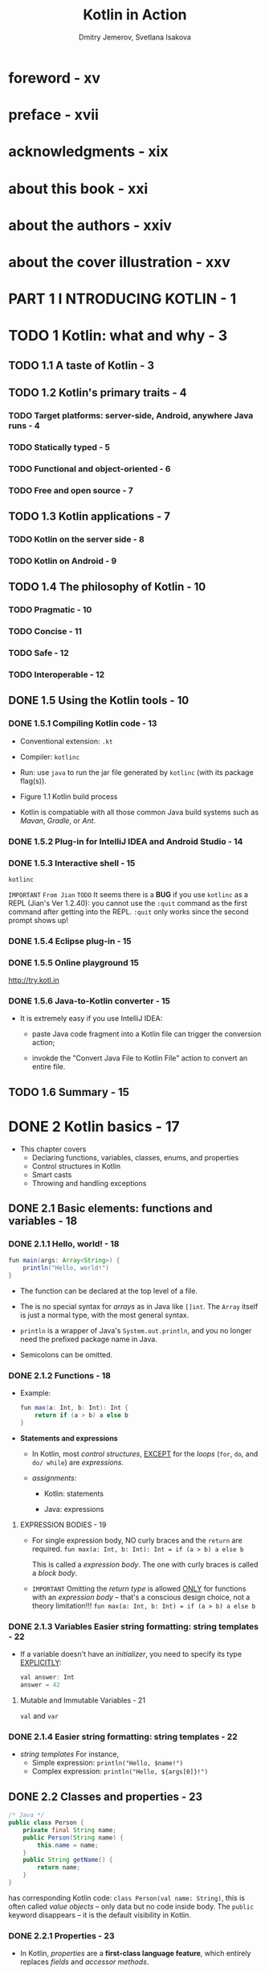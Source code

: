 #+TITLE: Kotlin in Action
#+VERSION: 2017, 1st
#+AUTHOR: Dmitry Jemerov, Svetlana Isakova
#+FOREWORD: Andrey Breslav
#+STARTUP: entitiespretty


* Table of Contents                                      :TOC_4_org:noexport:
- [[foreword - xv][foreword - xv]]
- [[preface - xvii][preface - xvii]]
- [[acknowledgments - xix][acknowledgments - xix]]
- [[about this book - xxi][about this book - xxi]]
- [[about the authors - xxiv][about the authors - xxiv]]
- [[about the cover illustration - xxv][about the cover illustration - xxv]]
- [[PART 1 I NTRODUCING KOTLIN - 1][PART 1 I NTRODUCING KOTLIN - 1]]
- [[1 Kotlin: what and why - 3][1 Kotlin: what and why - 3]]
  - [[1.1 A taste of Kotlin - 3][1.1 A taste of Kotlin - 3]]
  - [[1.2 Kotlin's primary traits - 4][1.2 Kotlin's primary traits - 4]]
    - [[Target platforms: server-side, Android, anywhere Java runs - 4][Target platforms: server-side, Android, anywhere Java runs - 4]]
    - [[Statically typed - 5][Statically typed - 5]]
    - [[Functional and object-oriented - 6][Functional and object-oriented - 6]]
    - [[Free and open source - 7][Free and open source - 7]]
  - [[1.3 Kotlin applications - 7][1.3 Kotlin applications - 7]]
    - [[Kotlin on the server side - 8][Kotlin on the server side - 8]]
    - [[Kotlin on Android - 9][Kotlin on Android - 9]]
  - [[1.4 The philosophy of Kotlin - 10][1.4 The philosophy of Kotlin - 10]]
    - [[Pragmatic - 10][Pragmatic - 10]]
    - [[Concise - 11][Concise - 11]]
    - [[Safe - 12][Safe - 12]]
    - [[Interoperable - 12][Interoperable - 12]]
  - [[1.5 Using the Kotlin tools - 10][1.5 Using the Kotlin tools - 10]]
    - [[1.5.1 Compiling Kotlin code - 13][1.5.1 Compiling Kotlin code - 13]]
    - [[1.5.2 Plug-in for IntelliJ IDEA and Android Studio - 14][1.5.2 Plug-in for IntelliJ IDEA and Android Studio - 14]]
    - [[1.5.3 Interactive shell - 15][1.5.3 Interactive shell - 15]]
    - [[1.5.4 Eclipse plug-in - 15][1.5.4 Eclipse plug-in - 15]]
    - [[1.5.5 Online playground 15][1.5.5 Online playground 15]]
    - [[1.5.6 Java-to-Kotlin converter - 15][1.5.6 Java-to-Kotlin converter - 15]]
  - [[1.6 Summary - 15][1.6 Summary - 15]]
- [[2 Kotlin basics - 17][2 Kotlin basics - 17]]
  - [[2.1 Basic elements: functions and variables - 18][2.1 Basic elements: functions and variables - 18]]
    - [[2.1.1 Hello, world! - 18][2.1.1 Hello, world! - 18]]
    - [[2.1.2 Functions - 18][2.1.2 Functions - 18]]
      - [[EXPRESSION BODIES - 19][EXPRESSION BODIES - 19]]
    - [[2.1.3 Variables Easier string formatting: string templates - 22][2.1.3 Variables Easier string formatting: string templates - 22]]
      - [[Mutable and Immutable Variables - 21][Mutable and Immutable Variables - 21]]
    - [[2.1.4 Easier string formatting: string templates - 22][2.1.4 Easier string formatting: string templates - 22]]
  - [[2.2 Classes and properties - 23][2.2 Classes and properties - 23]]
    - [[2.2.1 Properties - 23][2.2.1 Properties - 23]]
    - [[2.2.2 Custom accessors - 25][2.2.2 Custom accessors - 25]]
    - [[2.2.3 Kotlin source code layout: directories and packages - 26][2.2.3 Kotlin source code layout: directories and packages - 26]]
  - [[2.3 Representing and handling choices: enums and ~when~ - 28][2.3 Representing and handling choices: enums and ~when~ - 28]]
    - [[2.3.1 Declaring ~enum~ classes - 28][2.3.1 Declaring ~enum~ classes - 28]]
    - [[2.3.2 Using ~when~ to deal with enum classes - 29][2.3.2 Using ~when~ to deal with enum classes - 29]]
    - [[2.3.3 Using ~when~ with arbitrary objects - 30][2.3.3 Using ~when~ with arbitrary objects - 30]]
    - [[2.3.4 Using ~when~ without an argument - 31][2.3.4 Using ~when~ without an argument - 31]]
    - [[2.3.5 Smart casts: combining type checks and casts - 31][2.3.5 Smart casts: combining type checks and casts - 31]]
    - [[2.3.6 Refactoring: replacing ~if~ with ~when~ - 33][2.3.6 Refactoring: replacing ~if~ with ~when~ - 33]]
    - [[2.3.7 Blocks as branches of ~if~ and ~when~ - 34][2.3.7 Blocks as branches of ~if~ and ~when~ - 34]]
  - [[2.4 Iterating over things: ~while~ and ~for~ loops - 35][2.4 Iterating over things: ~while~ and ~for~ loops - 35]]
    - [[The ~while~ loop - 35][The ~while~ loop - 35]]
    - [[Iterating over numbers: ranges and progressions - 36][Iterating over numbers: ranges and progressions - 36]]
    - [[Iterating over maps - 37][Iterating over maps - 37]]
    - [[Using ~in~ to check collection and range membership - 38][Using ~in~ to check collection and range membership - 38]]
  - [[2.5 Exceptions in Kotlin - 39][2.5 Exceptions in Kotlin - 39]]
    - [[~try~, ~catch~, and ~finally~ - 40][~try~, ~catch~, and ~finally~ - 40]]
    - [[~try~ as an expression - 41][~try~ as an expression - 41]]
  - [[2.6 Summary - 42][2.6 Summary - 42]]
- [[3 Defining and calling functions - 44][3 Defining and calling functions - 44]]
  - [[3.1 Creating collections in Kotlin - 45][3.1 Creating collections in Kotlin - 45]]
  - [[3.2 Making functions easier to call - 46][3.2 Making functions easier to call - 46]]
    - [[3.2.1 Named arguments - 47][3.2.1 Named arguments - 47]]
    - [[3.2.2 Default parameter values - 48 =IMPORTANT=][3.2.2 Default parameter values - 48 =IMPORTANT=]]
    - [[3.2.3 Getting rid of static utility classes: top-level functions and properties - 49][3.2.3 Getting rid of static utility classes: top-level functions and properties - 49]]
    - [[Top-Level Properties - 51][Top-Level Properties - 51]]
  - [[3.3 Adding methods to other people's classes: extension functions and properties - 51][3.3 Adding methods to other people's classes: extension functions and properties - 51]]
    - [[3.3.1 Imports and extension functions - 53][3.3.1 Imports and extension functions - 53]]
    - [[3.3.2 Calling extension functions from Java - 53][3.3.2 Calling extension functions from Java - 53]]
    - [[3.3.3 Utility functions as extensions No overriding for extension functions - 55][3.3.3 Utility functions as extensions No overriding for extension functions - 55]]
    - [[3.3.4 Extension properties - 56][3.3.4 Extension properties - 56]]
  - [[3.4 Working with collections: varargs, infix calls, and library support - 57][3.4 Working with collections: varargs, infix calls, and library support - 57]]
    - [[3.4.1 Extending the Java Collections API - 57][3.4.1 Extending the Java Collections API - 57]]
    - [[3.4.2 Varargs: functions that accept an arbitrary number of arguments - 58][3.4.2 Varargs: functions that accept an arbitrary number of arguments - 58]]
    - [[3.4.3 Working with pairs: infix calls and destructuring declarations - 59][3.4.3 Working with pairs: infix calls and destructuring declarations - 59]]
  - [[3.5 Working with strings and regular expressions - 60][3.5 Working with strings and regular expressions - 60]]
    - [[3.5.1 Splitting strings - 60][3.5.1 Splitting strings - 60]]
    - [[3.5.2 Regular expressions and triple-quoted strings - 61][3.5.2 Regular expressions and triple-quoted strings - 61]]
    - [[3.5.3 Multiline triple-quoted strings - 62][3.5.3 Multiline triple-quoted strings - 62]]
  - [[3.6 Making your code tidy: local functions and extensions - 64][3.6 Making your code tidy: local functions and extensions - 64]]
  - [[3.7 Summary - 66][3.7 Summary - 66]]
- [[4 Classes, objects, and interfaces - 67][4 Classes, objects, and interfaces - 67]]
  - [[4.1 Defining class hierarchies - 68][4.1 Defining class hierarchies - 68]]
    - [[Interfaces in Kotlin - 68][Interfaces in Kotlin - 68]]
    - [[Open, final, and abstract modifiers: final by default - 70][Open, final, and abstract modifiers: final by default - 70]]
    - [[Visibility modifiers: public by default - 73][Visibility modifiers: public by default - 73]]
    - [[Inner and nested classes: nested by default - 75][Inner and nested classes: nested by default - 75]]
    - [[Sealed classes: defining restricted class hierarchies - 77][Sealed classes: defining restricted class hierarchies - 77]]
  - [[4.2 Declaring a class with nontrivial constructors or properties - 78][4.2 Declaring a class with nontrivial constructors or properties - 78]]
    - [[Initializing classes: primary constructor and initializer blocks - 79][Initializing classes: primary constructor and initializer blocks - 79]]
    - [[Secondary constructors: initializing the superclass in different ways - 81][Secondary constructors: initializing the superclass in different ways - 81]]
    - [[Implementing properties declared in interfaces - 83][Implementing properties declared in interfaces - 83]]
    - [[Accessing a backing field from a getter or setter - 85][Accessing a backing field from a getter or setter - 85]]
    - [[Changing accessor visibility - 86][Changing accessor visibility - 86]]
  - [[4.3 Compiler-generated methods: data classes and class delegation - 87][4.3 Compiler-generated methods: data classes and class delegation - 87]]
    - [[Universal object methods - 87][Universal object methods - 87]]
    - [[Data classes: autogenerated implementations of universal methods - 89][Data classes: autogenerated implementations of universal methods - 89]]
    - [[Class delegation: using the ~by~ keyword - 91][Class delegation: using the ~by~ keyword - 91]]
  - [[4.4 The ~object~ keyword: declaring a class and creating an instance, combined - 93][4.4 The ~object~ keyword: declaring a class and creating an instance, combined - 93]]
    - [[Object declarations: singletons made easy - 93][Object declarations: singletons made easy - 93]]
    - [[Companion objects: a place for factory methods and static members - 96][Companion objects: a place for factory methods and static members - 96]]
    - [[Companion objects as regular objects - 98][Companion objects as regular objects - 98]]
    - [[Object expressions: anonymous inner classes rephrased - 100][Object expressions: anonymous inner classes rephrased - 100]]
  - [[4.5 Summary - 101][4.5 Summary - 101]]
- [[5 Programming with lambdas - 103][5 Programming with lambdas - 103]]
  - [[5.1 Lambda expressions and member references - 104][5.1 Lambda expressions and member references - 104]]
    - [[Introduction to lambdas: blocks of code as function parameters - 104][Introduction to lambdas: blocks of code as function parameters - 104]]
    - [[Lambdas and collections - 105][Lambdas and collections - 105]]
    - [[Syntax for lambda expressions - 106][Syntax for lambda expressions - 106]]
    - [[Accessing variables in scope - 109][Accessing variables in scope - 109]]
    - [[Member references - 111][Member references - 111]]
  - [[5.2 Functional APIs for collections - 113][5.2 Functional APIs for collections - 113]]
    - [[Essentials: ~filter~ and ~map~ - 113][Essentials: ~filter~ and ~map~ - 113]]
    - [[~all~, ~any~, ~count~, and ~find~: applying a predicate to a collection - 115][~all~, ~any~, ~count~, and ~find~: applying a predicate to a collection - 115]]
    - [[~groupBy~: converting a list to a map of groups - 117][~groupBy~: converting a list to a map of groups - 117]]
    - [[~flatMap~ and ~flatten~: processing elements in nested collections - 117][~flatMap~ and ~flatten~: processing elements in nested collections - 117]]
  - [[5.3 Lazy collection operations: sequences - 118][5.3 Lazy collection operations: sequences - 118]]
    - [[Executing sequence operations: intermediate and terminal operations - 120][Executing sequence operations: intermediate and terminal operations - 120]]
    - [[Creating sequences - 122][Creating sequences - 122]]
  - [[5.4 Using Java functional interfaces - 123][5.4 Using Java functional interfaces - 123]]
    - [[Passing a lambda as a parameter to a Java method - 124][Passing a lambda as a parameter to a Java method - 124]]
    - [[SAM constructors: explicit conversion of lambdas to functional interfaces - 126][SAM constructors: explicit conversion of lambdas to functional interfaces - 126]]
  - [[5.5 Lambdas with receivers: ~with~ and ~apply~ - 128][5.5 Lambdas with receivers: ~with~ and ~apply~ - 128]]
    - [[The ~with~ function - 128][The ~with~ function - 128]]
    - [[The ~apply~ function - 130][The ~apply~ function - 130]]
  - [[5.6 Summary - 131][5.6 Summary - 131]]
- [[6 The Kotlin type system - 133][6 The Kotlin type system - 133]]
  - [[6.1 Nullability - 133][6.1 Nullability - 133]]
    - [[Nullable types - 134][Nullable types - 134]]
    - [[The meaning of types - 136][The meaning of types - 136]]
    - [[Safe call operator: ~?.~ - 137][Safe call operator: ~?.~ - 137]]
    - [[Elvis operator: ~?:~ - 139][Elvis operator: ~?:~ - 139]]
    - [[Safe casts: ~as?~ - 140][Safe casts: ~as?~ - 140]]
    - [[Not-null assertions: “!!” - 141][Not-null assertions: “!!” - 141]]
    - [[The ~let~ function - 143][The ~let~ function - 143]]
    - [[Late-initialized properties - 145][Late-initialized properties - 145]]
    - [[Extensions for nullable types - 146][Extensions for nullable types - 146]]
    - [[Nullability of type parameters - 148][Nullability of type parameters - 148]]
    - [[Nullability and Java - 149][Nullability and Java - 149]]
  - [[6.2 Primitive and other basic types - 153][6.2 Primitive and other basic types - 153]]
    - [[Primitive types: ~Int~, ~Boolean~, and more - 153][Primitive types: ~Int~, ~Boolean~, and more - 153]]
    - [[Nullable primitive types: ~Int?~, ~Boolean?~, and more - 154][Nullable primitive types: ~Int?~, ~Boolean?~, and more - 154]]
    - [[Number conversions - 155][Number conversions - 155]]
    - [[~Any~ and ~Any?~: the root types - 157][~Any~ and ~Any?~: the root types - 157]]
    - [[The ~Unit~ type: Kotlin's ~void~ - 157][The ~Unit~ type: Kotlin's ~void~ - 157]]
    - [[The ~Nothing~ type: "This function never returns" - 158][The ~Nothing~ type: "This function never returns" - 158]]
  - [[6.3 Collections and arrays - 159][6.3 Collections and arrays - 159]]
    - [[Nullability and collections - 159][Nullability and collections - 159]]
    - [[Read-only and mutable collections - 161][Read-only and mutable collections - 161]]
    - [[Kotlin collections and Java - 163][Kotlin collections and Java - 163]]
    - [[Collections as platform types - 165][Collections as platform types - 165]]
    - [[Arrays of objects and primitive types - 167][Arrays of objects and primitive types - 167]]
  - [[6.4 Summary - 170][6.4 Summary - 170]]
- [[PART 2 EMBRACING KOTLIN - 171][PART 2 EMBRACING KOTLIN - 171]]
- [[7 Operator overloading and other conventions - 173][7 Operator overloading and other conventions - 173]]
  - [[7.1 Overloading arithmetic operators - 173][7.1 Overloading arithmetic operators - 173]]
    - [[Overloading binary arithmetic operations - 174][Overloading binary arithmetic operations - 174]]
    - [[Overloading compound assignment operators - 177][Overloading compound assignment operators - 177]]
    - [[Overloading unary operators - 178][Overloading unary operators - 178]]
  - [[7.2 Overloading comparison operators - - 180][7.2 Overloading comparison operators - - 180]]
    - [[Equality operators: ~equals~ - 180][Equality operators: ~equals~ - 180]]
    - [[Ordering operators: ~compareTo~ - 181][Ordering operators: ~compareTo~ - 181]]
  - [[7.3 Conventions used for collections and ranges - 182][7.3 Conventions used for collections and ranges - 182]]
    - [[Accessing elements by index: ~get~ and ~set~ - 182][Accessing elements by index: ~get~ and ~set~ - 182]]
    - [[The ~in~ convention - 184][The ~in~ convention - 184]]
    - [[The ~rangeTo~ convention - 185][The ~rangeTo~ convention - 185]]
    - [[The ~iterator~ convention for the ~for~ loop - 186][The ~iterator~ convention for the ~for~ loop - 186]]
  - [[7.4 Destructuring declarations and component functions - 187][7.4 Destructuring declarations and component functions - 187]]
    - [[Destructuring declarations and loops - 188][Destructuring declarations and loops - 188]]
  - [[7.5 Reusing property accessor logic: delegated properties - 189][7.5 Reusing property accessor logic: delegated properties - 189]]
    - [[Delegated properties: the basics - 189][Delegated properties: the basics - 189]]
    - [[Using delegated properties: lazy initialization and “by lazy()” - 190][Using delegated properties: lazy initialization and “by lazy()” - 190]]
    - [[Implementing delegated properties - 192][Implementing delegated properties - 192]]
    - [[Delegated-property translation rules - 195][Delegated-property translation rules - 195]]
    - [[Storing property values in a map - 196][Storing property values in a map - 196]]
    - [[Delegated properties in frameworks - 197][Delegated properties in frameworks - 197]]
  - [[7.6 Summary - 199][7.6 Summary - 199]]
- [[8 Higher-order functions: lambdas as parameters and return values - 200][8 Higher-order functions: lambdas as parameters and return values - 200]]
  - [[8.1 Declaring higher-order functions - 201][8.1 Declaring higher-order functions - 201]]
    - [[Function types - 201][Function types - 201]]
    - [[Calling functions passed as arguments - 202][Calling functions passed as arguments - 202]]
    - [[Using function types from Java - 204][Using function types from Java - 204]]
    - [[Default and null values for parameters with function types Returning functions from functions - 207][Default and null values for parameters with function types Returning functions from functions - 207]]
    - [[Removing duplication through lambdas - 209][Removing duplication through lambdas - 209]]
  - [[8.2 Inline functions: removing the overhead of lambdas - 211][8.2 Inline functions: removing the overhead of lambdas - 211]]
    - [[How inlining works - 211][How inlining works - 211]]
    - [[Restrictions on inline functions - 213][Restrictions on inline functions - 213]]
    - [[Inlining collection operations - 214][Inlining collection operations - 214]]
    - [[Deciding when to declare functions as inline - 215][Deciding when to declare functions as inline - 215]]
    - [[Using inlined lambdas for resource management - 216][Using inlined lambdas for resource management - 216]]
  - [[8.3 Control flow in higher-order functions - 217][8.3 Control flow in higher-order functions - 217]]
    - [[Return statements in lambdas: return from an enclosing function - 217][Return statements in lambdas: return from an enclosing function - 217]]
    - [[Returning from lambdas: return with a label - 218][Returning from lambdas: return with a label - 218]]
    - [[Anonymous functions: local returns by default - 220][Anonymous functions: local returns by default - 220]]
  - [[8.4 Summary 221][8.4 Summary 221]]
- [[9 Generics - 223][9 Generics - 223]]
  - [[9.1 Generic type parameters - 224][9.1 Generic type parameters - 224]]
    - [[Generic functions and properties - 224][Generic functions and properties - 224]]
    - [[Declaring generic classes - 226][Declaring generic classes - 226]]
    - [[Type parameter constraints - 227][Type parameter constraints - 227]]
    - [[Making type parameters non-null - 229][Making type parameters non-null - 229]]
  - [[9.2 Generics at runtime: erased and reified type parameters - 230][9.2 Generics at runtime: erased and reified type parameters - 230]]
    - [[Generics at runtime: type checks and casts - 230][Generics at runtime: type checks and casts - 230]]
    - [[Declaring functions with reified type parameters - 233][Declaring functions with reified type parameters - 233]]
    - [[Replacing class references with reified type parameters - 235][Replacing class references with reified type parameters - 235]]
    - [[Restrictions on reified type parameters - 236][Restrictions on reified type parameters - 236]]
  - [[9.3 Variance: generics and subtyping - 237][9.3 Variance: generics and subtyping - 237]]
    - [[Why variance exists: passing an argument to a function - 237][Why variance exists: passing an argument to a function - 237]]
    - [[Classes, types, and subtypes - 238][Classes, types, and subtypes - 238]]
    - [[Covariance: preserved subtyping relation - 240][Covariance: preserved subtyping relation - 240]]
    - [[Contravariance: reversed subtyping relation - 244][Contravariance: reversed subtyping relation - 244]]
    - [[Use-site variance: specifying variance for type occurrences - 246][Use-site variance: specifying variance for type occurrences - 246]]
    - [[Star projection: using ~*~ instead of a type argument - 248][Star projection: using ~*~ instead of a type argument - 248]]
  - [[9.4 Summary 252][9.4 Summary 252]]
- [[10 Annotations and reflection - 254][10 Annotations and reflection - 254]]
  - [[10.1 Declaring and applying annotations - 255][10.1 Declaring and applying annotations - 255]]
    - [[Applying annotations - 255][Applying annotations - 255]]
    - [[Annotation targets - 256][Annotation targets - 256]]
    - [[Using annotations to customize JSON serialization - 258][Using annotations to customize JSON serialization - 258]]
    - [[Declaring annotations - 260][Declaring annotations - 260]]
    - [[Meta-annotations: controlling how an annotation is processed - 261][Meta-annotations: controlling how an annotation is processed - 261]]
    - [[Classes as annotation parameters - 262][Classes as annotation parameters - 262]]
    - [[Generic classes as annotation parameters - 263][Generic classes as annotation parameters - 263]]
  - [[10.2 Reflection: introspecting Kotlin objects at runtime - 264][10.2 Reflection: introspecting Kotlin objects at runtime - 264]]
    - [[The Kotlin reflection API: KClass, KCallable, KFunction, and KProperty - 265][The Kotlin reflection API: KClass, KCallable, KFunction, and KProperty - 265]]
    - [[Implementing object serialization using reflection - 268][Implementing object serialization using reflection - 268]]
    - [[Customizing serialization with annotations - 270][Customizing serialization with annotations - 270]]
    - [[JSON parsing and object deserialization - 273][JSON parsing and object deserialization - 273]]
    - [[Final deserialization step: ~callBy()~ and creating objects using reflection - 277][Final deserialization step: ~callBy()~ and creating objects using reflection - 277]]
  - [[10.3 Summary - 281][10.3 Summary - 281]]
- [[11 DSL construction - 282][11 DSL construction - 282]]
  - [[11.1 From APIs to DSLs - 283][11.1 From APIs to DSLs - 283]]
    - [[The concept of domain-specific languages - 284][The concept of domain-specific languages - 284]]
    - [[Internal DSLs - 285][Internal DSLs - 285]]
    - [[Structure of DSLs - 286][Structure of DSLs - 286]]
    - [[Building HTML with an internal DSL - 287][Building HTML with an internal DSL - 287]]
  - [[11.2 Building structured APIs: lambdas with receivers in DSLs - 288][11.2 Building structured APIs: lambdas with receivers in DSLs - 288]]
    - [[Lambdas with receivers and extension function types - 288][Lambdas with receivers and extension function types - 288]]
    - [[Using lambdas with receivers in HTML builders - 292][Using lambdas with receivers in HTML builders - 292]]
    - [[Kotlin builders: enabling abstraction and reuse - 296][Kotlin builders: enabling abstraction and reuse - 296]]
  - [[11.3 More flexible block nesting with the ~invoke~ convention - 299][11.3 More flexible block nesting with the ~invoke~ convention - 299]]
    - [[The ~invoke~ convention: objects callable as functions - 299][The ~invoke~ convention: objects callable as functions - 299]]
    - [[The ~invoke~ convention and functional types - 300][The ~invoke~ convention and functional types - 300]]
    - [[The ~invoke~ convention in DSLs: declaring dependencies in Gradle - 301][The ~invoke~ convention in DSLs: declaring dependencies in Gradle - 301]]
  - [[11.4 Kotlin DSLs in practice - 303][11.4 Kotlin DSLs in practice - 303]]
    - [[Chaining infix calls: ~should~ in test frameworks - 303][Chaining infix calls: ~should~ in test frameworks - 303]]
    - [[Defining extensions on primitive types: handling dates - 305][Defining extensions on primitive types: handling dates - 305]]
    - [[Member extension functions: internal DSL for SQL - 306][Member extension functions: internal DSL for SQL - 306]]
    - [[Anko: creating Android UIs dynamically - 309][Anko: creating Android UIs dynamically - 309]]
  - [[11.5 Summary - 310][11.5 Summary - 310]]
- [[appendix A Building Kotlin projects - 313][appendix A Building Kotlin projects - 313]]
- [[appendix B Documenting Kotlin code - 317][appendix B Documenting Kotlin code - 317]]
- [[appendix C The Kotlin ecosystem - 320][appendix C The Kotlin ecosystem - 320]]
- [[index - 323][index - 323]]

* foreword - xv
* preface - xvii
* acknowledgments - xix
* about this book - xxi
* about the authors - xxiv
* about the cover illustration - xxv
* PART 1 I NTRODUCING KOTLIN - 1
* TODO 1 Kotlin: what and why - 3
** TODO 1.1 A taste of Kotlin - 3
** TODO 1.2 Kotlin's primary traits - 4
*** TODO Target platforms: server-side, Android, anywhere Java runs - 4
*** TODO Statically typed - 5
*** TODO Functional and object-oriented - 6
*** TODO Free and open source - 7

** TODO 1.3 Kotlin applications - 7
*** TODO Kotlin on the server side - 8
*** TODO Kotlin on Android - 9

** TODO 1.4 The philosophy of Kotlin - 10
*** TODO Pragmatic - 10
*** TODO Concise - 11
*** TODO Safe - 12
*** TODO Interoperable - 12

** DONE 1.5 Using the Kotlin tools - 10
   CLOSED: [2018-05-26 Sat 14:40]
*** DONE 1.5.1 Compiling Kotlin code - 13
    CLOSED: [2018-05-26 Sat 14:28]
    - Conventional extension:
      =.kt=

    - Compiler:
      =kotlinc=

    - Run:
      use =java= to run the jar file generated by =kotlinc= (with its package
      flag(s)).

    - Figure 1.1 Kotlin build process

    - Kotlin is compatiable with all those common Java build systems such as
      /Mavan/, /Gradle/, or /Ant/.

*** DONE 1.5.2 Plug-in for IntelliJ IDEA and Android Studio - 14
    CLOSED: [2018-05-26 Sat 14:29]
*** DONE 1.5.3 Interactive shell - 15
    CLOSED: [2018-05-26 Sat 14:36]
    ~kotlinc~

    =IMPORTANT= =From Jian= =TODO=
    It seems there is a *BUG* if you use ~kotlinc~ as a REPL (Jian's Ver
    1.2.40):
      you cannot use the ~:quit~ command as the first command after getting into
    the REPL. ~:quit~ only works since the second prompt shows up!

*** DONE 1.5.4 Eclipse plug-in - 15
    CLOSED: [2018-05-26 Sat 14:36]
*** DONE 1.5.5 Online playground 15
    CLOSED: [2018-05-26 Sat 14:36]
    http://try.kotl.in

*** DONE 1.5.6 Java-to-Kotlin converter - 15
    CLOSED: [2018-05-26 Sat 14:38]
    - It is extremely easy if you use IntelliJ IDEA:
      + paste Java code fragment into a Kotlin file can trigger the conversion
        action;

      + invokde the "Convert Java File to Kotlin File" action to convert an
        entire file.

** TODO 1.6 Summary - 15

* DONE 2 Kotlin basics - 17
  CLOSED: [2018-05-26 Sat 14:23]
  - This chapter covers
    + Declaring functions, variables, classes, enums, and properties
    + Control structures in Kotlin
    + Smart casts
    + Throwing and handling exceptions 

** DONE 2.1 Basic elements: functions and variables - 18
   CLOSED: [2018-05-26 Sat 10:59]
*** DONE 2.1.1 Hello, world! - 18
    CLOSED: [2018-05-26 Sat 10:44]
    #+BEGIN_SRC java
      fun main(args: Array<String>) {
          println("Hello, world!")
      }
    #+END_SRC
    - The function can be declared at the top level of a file.

    - The is no special syntax for /arrays/ as in Java like ~[]int~.
      The ~Array~ itself is just a normal type, with the most general syntax.

    - ~println~ is a wrapper of Java's ~System.out.println~, and you no longer
      need the prefixed package name in Java.

    - Semicolons can be omitted.

*** DONE 2.1.2 Functions - 18
    CLOSED: [2018-05-26 Sat 10:47]
    - Example:
      #+BEGIN_SRC java
        fun max(a: Int, b: Int): Int {
            return if (a > b) a else b
        }
      #+END_SRC

    - *Statements and expressions*
      - In Kotlin, most /control structures/, _EXCEPT_ for the /loops/ (~for~,
        ~do~, and ~do/ while~) are /expressions/.

      - /assignments/:
        * Kotlin: statements

        * Java: expressions

**** EXPRESSION BODIES - 19
     - For single expression body, NO curly braces and the ~return~ are required.
       ~fun max(a: Int, b: Int): Int = if (a > b) a else b~

       This is called a /expression body/.
       The one with curly braces is called a /block body/.

     - =IMPORTANT=
       Omitting the /return type/ is allowed _ONLY_ for functions with an
       /expression body/ -- that's a conscious design choice, not a theory
       limitation!!!
       ~fun max(a: Int, b: Int) = if (a > b) a else b~

*** DONE 2.1.3 Variables Easier string formatting: string templates - 22
    CLOSED: [2018-05-26 Sat 10:59]
    - If a variable doesn't have an /initializer/, you need to specify its type
      _EXPLICITLY_:
      #+BEGIN_SRC java
        val answer: Int
        answer = 42
      #+END_SRC
**** Mutable and Immutable Variables - 21
     ~val~ and ~var~

*** DONE 2.1.4 Easier string formatting: string templates - 22
    CLOSED: [2018-05-26 Sat 11:03]
    - /string templates/
      For instance,
      + Simple expression: ~println("Hello, $name!")~
      + Complex expression: ~println("Hello, ${args[0]}!")~

** DONE 2.2 Classes and properties - 23
   CLOSED: [2018-05-26 Sat 12:38]
   #+BEGIN_SRC java
     /* Java */
     public class Person {
         private final String name;
         public Person(String name) {
             this.name = name;
         }
         public String getName() {
             return name;
         }
     }
   #+END_SRC
   has corresponding Kotlin code: ~class Person(val name: String)~, this is often
   called /value objects/ -- only data but no code inside body. The ~public~
   keyword disappears -- it is the default visibility in Kotlin.

*** DONE 2.2.1 Properties - 23
    CLOSED: [2018-05-26 Sat 12:26]
    - In Kotlin, /properties/ are a *first-class language feature*, which entirely
      replaces /fields/ and /accessor methods/.

      You declare a /property/ in a /class/ _the same way you declare a variable_:
      with
      + ~val~: A ~val~ /property/ is *read-only*

      + ~var~: a ~var~ /property/ is *mutable*

    - The relation between Java's getter/setter and Kotlin's.
      =From Jian= I don't know if there is such a rule in Scala!?
      + ~getName~ <-> ~name~, and ~setName~ <-> ~name~ (= ...)

      + ~isMarried~ <-> ~married~, and ~setMarried~ <-> ~married~ (=...)

    - TIP
      You can also use the Kotlin property syntax for classes defined in Java.
      Getters in a Java class can be accessed as val properties from Kotlin, and
      get- ter/setter pairs can be accessed as var properties. For example, if a
      Java class defines methods called getName and setName , you can access it
      as a property called name . If it defines isMarried and setMarried
      methods, the name of the corresponding Kotlin property will be isMarried .
      =TODO=

*** DONE 2.2.2 Custom accessors - 25
    CLOSED: [2018-05-26 Sat 12:26]
    #+BEGIN_SRC java
      class Rectangle(val height: Int, val width: Int) {
          val isSquare: Boolean
              get() {
                  return height == width
              }
          // OR, for short,
          // get() = height == width
      }
    #+END_SRC
    - Then you can use the ~isSquqre~ /property/, both in Kotlin and Java.

*** DONE 2.2.3 Kotlin source code layout: directories and packages - 26
    CLOSED: [2018-05-26 Sat 12:37]
    - The /package/ of Kotlin is similar to that of Java.

    - As in Java (UNLIKE Scala), /import statements/ are placed at the *beginning*
      of the file and use the ~import~ keyword.

    - Example:
      #+BEGIN_SRC scala
        package geometry.shapes

        import java.util.Random

        class Rectangle(val height: Int, val width: Int) {
          val isSquare: Boolean
              get() = height == width
        }


        fun createRandomRectangle(): Rectangle {
          val random = Random()
          return Rectangle(random.nextInt(), random.nextInt())
        }
      #+END_SRC

    - Use ~.*~ to import all in a particular /package/.
      For instance, ~import geometry.shapes.*~

    - In Kotlin, you can put _MULTIPLE_ /classes/ in the same file and choose ANY
      name (NO need to match the file name to a /class/ like in Java) for that
      file.

    - Kotlin doesn't impose layout restriction to packages.
      For instance, under the =geometry= folder, you have two files =example.kt=
      and =shapes.kt=, they can be the ~geometry.example~ /package/ and the
      ~geometry.shapes~ /package/, respectively, if you want.

      =Suggestion= Keep follow the Java convention, and you'll work well with Java
      without find ways to get rid of any meaningless troubles.

** DONE 2.3 Representing and handling choices: enums and ~when~ - 28
   CLOSED: [2018-05-26 Sat 13:51]
   ~when~ as a replace of Java ~switch~, but more powerful.

*** DONE 2.3.1 Declaring ~enum~ classes - 28
    CLOSED: [2018-05-26 Sat 12:46]
    #+BEGIN_SRC scala
      enum class Color {
        RED, ORANGE, YELLOW, GREEN, BLUE, INDIGO, VIOLET
      }
    #+END_SRC
    - In Kotlin, ~enum~ is a so-called /soft keyword/: it has a special meaning
      when it comes before ~class~, but you can use it as a regular name in other
      places.

    - Just as in Java,
      ~enum~'s are *NOT* lists of values: you can declare /properties/ and /methods/
      on ~enum class~'es. Here's how it works.
      #+BEGIN_SRC scala
        enum class Color(
            val r: Int, val g: Int, val b: Int
        ) {
          RED(255, 0, 0), ORANGE(255, 165, 0),
          YELLOW(255, 255, 0), GREEN(0, 255, 0), BLUE(0, 0, 255),
          INDIGO(75, 0, 130), VIOLET(238, 130, 238);  // The semicolon here is required.

          fun rgb() = (r * 256 + g) * 256 + b  // Define a method on the enum class
        }

        // >>>
        println(Color.BLUE.rgb())
        // 255
      #+END_SRC

      + =IMPORTANT=
        The example shows the ONLY place the semicolon is *MANDATORY*!!!
        It is use d separate the /enum constant list/ from the /method
        definition(s)/.

*** DONE 2.3.2 Using ~when~ to deal with enum classes - 29
    CLOSED: [2018-05-26 Sat 12:51]
    - Example:
      #+BEGIN_SRC scala
        fun getMnemonic(color: Color) =
          when (color) {
            Color.RED    -> "Richard"
            Color.ORANGE -> "Of"
            Color.YELLOW -> "York"
            Color.GREEN  -> "Gave"
            Color.BLUE   -> "Battle"
            Color.INDIGO -> "In"
            Color.VIOLET -> "Vain"
          }

        //  >>>
        println(getMnemonic(Color.BLUE))
        // Battle
      #+END_SRC
      + NO fallthrough, therefore no need for ~break~'s

    - Example:
      #+BEGIN_SRC scala
        fun getWarmth(color: Color) = when(color) {
          Color.RED, Color.ORANGE, Color.YELLOW  -> "warm"
          Color.GREEN                            -> "neutral"
          Color.BLUE, Color.INDIGO, Color.VIOLET -> "cold"
        }

        //  >>>
        println(getWarmth(Color.ORANGE))
        // warm
      #+END_SRC

      + Simplify the code
        #+BEGIN_SRC scala
          import ch02.colors,Color
          import ch02.colors,Color.*

          fun getWarmth(color: Color) = when(color) {
            RED, ORANGE, YELLOW  -> "warm"
            GREEN                -> "neutral"
            BLUE, INDIGO, VIOLET -> "cold"
          }
        #+END_SRC

*** DONE 2.3.3 Using ~when~ with arbitrary objects - 30
    CLOSED: [2018-05-26 Sat 12:59]
    ~when~ allows any object, rahter than, like Java, only constants.

    - Example:
      #+BEGIN_SRC scala
        fun mix(c1: Color, c2: Color) =
            when (setOf(c1, c2)) {
                setOf(RED, YELLOW)  -> ORANGE
                setOf(YELLOW, BLUE) -> GREEN
                setOf(BLUE, VIOLET) -> INDIGO
                else                -> throw Exception("Dirty color")
        }

        // >>>
        println(mix(BLUE, YELLOW))
        // GREEN
      #+END_SRC
      + ~setOf~ creates a ~Set~ with given elements.

*** DONE 2.3.4 Using ~when~ without an argument - 31
    CLOSED: [2018-05-26 Sat 13:10]
    We want to avoid creating ~Set~ for every branch just for match, which can be
    costly, though mostly we don't care about it.

    =From Jian= Does Scala have this problem???

    #+BEGIN_SRC scala
      fun mixOptimized(c1: Color, c2: Color) =
          when {
              (c1 == RED && c2 == YELLOW) ||
              (c1 == YELLOW && c2 == RED) ->
                  ORANGE

              (c1 == YELLOW && c2 == BLUE) ||
              (c1 == BLUE && c2 == YELLOW) ->
                  GREEN

              (c1 == BLUE && c2 == VIOLET) ||
              (c1 == VIOLET && c2 == BLUE) ->
                  INDIGO

              else -> throw Exception("Dirty color")
      }

      // >>>
      println(mixOptimized(BLUE, YELLOW))
      // GREEN
    #+END_SRC
    + NO argument ~when~ try to match a bool value ~true~.

*** DONE 2.3.5 Smart casts: combining type checks and casts - 31
    CLOSED: [2018-05-26 Sat 13:20]
    - /interface/ implemetation doesn't have a keyword, use ~:~.

      =From Jian= This syntax design is good!

    - Example:
      #+BEGIN_SRC scala
        interface Expr
        class Num(val value: Int) : Expr
        class Sum(val left: Expr, val right: Expr) : Expr
      #+END_SRC

      + The Kotlin way use ~is~ to *check* (as ~instanceof~ in Java) and /cast/
        the type (the /cast/ step is done by the compiler if you use ~is~, this
        is called the /smart cast/).
        #+BEGIN_SRC scala
          fun eval(e: Expr): Int {
            if (e is Num) {
              return e.value

              //// if there is no smart cast:
              // val n = e as Num
              // return n.value
            }

            if (e is Sum) {
              return eval(e.left) + eval(e.right)
            }

            throw IllegalArgumentException("Unknown expression")
          }
        #+END_SRC

*** DONE 2.3.6 Refactoring: replacing ~if~ with ~when~ - 33
    CLOSED: [2018-05-26 Sat 13:51]
    - Refactor with the ~if/else if/else~ expression
      #+BEGIN_SRC scala
        fun eval(e: Expr): Int =
          if (e is Num) {
            e.value
          } else if (e is Sum) {
            eval(e.left) + eval(e.right)
          } else {
            throw IllegalArgumentException("Unknown expression")
          }
  
        // >>>
        println(eval(Sum(Num(1), Num(2))))
        // 3
      #+END_SRC

    - As in Java, the curly braces are _optional_ if there's only ONE expression
      in an if branch.

    - Refactor with ~when~ -- less boilerplate code
      #+BEGIN_SRC scala
        fun eval(e: Expr): Int =
            when (e) {
                is Num -> e.value
                is Sum -> eval(e.left) + eval(e.right)
                else   -> throw IllegalArgumentException("Unknown expression")
            }
      #+END_SRC

*** DONE 2.3.7 Blocks as branches of ~if~ and ~when~ - 34
    CLOSED: [2018-05-26 Sat 13:51]
    The branches of ~if~ and ~when~ can be /blocks/.
    Unlike Scala (if consider Kotlin's ~when~ as Scala's ~match~), curly braces
    is mandatory for ~when~'s branches if there is more than one statements!

    - Example:
      #+BEGIN_SRC scala
        fun evalWithLogging(e: Expr): Int =
          when (e) {
            is Num -> {
              println("num: ${e.value}")
              e.value
            }

            is Sum -> {
              val left = evalWithLogging(e.left)
              val right = evalWithLogging(e.right)
              println("sum: $left + $right")
              left + right
            }

            else -> throw IllegalArgumentException("Unknown expression")
        }
      #+END_SRC

** DONE 2.4 Iterating over things: ~while~ and ~for~ loops - 35
   CLOSED: [2018-05-26 Sat 14:09]
   - The ~while~ loop is _identical_ to the one in Java.

   - The ~for~ loop exists in ONLY ONE form, which is equivalent to Java's
     /for-each loop/.

*** DONE The ~while~ loop - 35
    CLOSED: [2018-05-26 Sat 13:53]
    Kotlin has ~while~ and ~do/while~ loops.

*** DONE Iterating over numbers: ranges and progressions - 36
    CLOSED: [2018-05-26 Sat 14:01]
    - Use ~..~ to generate /ranges/.
      For instance, ~val oneToTen = 1..10~
      *CAUTION* this ~..~ is like Scala's ~to~, rahte than ~until~.

    - progression :: iterate over ALL the values in a /range/.

    - Fizz-Buzz game.
      #+BEGIN_SRC scala
        fun fizzBuzz(i: Int) = when {
            i % 15 == 0 -> "FizzBuzz "
            i % 3 == 0  -> "Fizz "
            i % 5 == 0  -> "Buzz "
            else        -> "$i "
        }

        // >>>
        for (i in 1..100) {
            print(fizzBuzz(i))
        }

        // 1 2 Fizz 4 Buzz Fizz 7 ..
      #+END_SRC

    - Countdown and with steps:
      #+BEGIN_SRC scala
        for (i in 100 downTo 1 step 2) {
          print(fizzBuzz(i))
        }
        // Buzz 98 Fizz 94 92 FizzBuz 88 ...
      #+END_SRC

    - Use ~until~ to create a /(end) exlusive range/.

*** DONE Iterating over maps - 37
    CLOSED: [2018-05-26 Sat 14:02]
    #+BEGIN_SRC scala
      val binaryReps = TreeMap<Char, String>()

      for (c in 'A'..'F') {
        val binary = Integer.toBinaryString(c.toInt())
        binaryReps[c] = binary
      }

      for ((letter, binary) in binaryReps) {
        println("$letter = $binary")
      }
    #+END_SRC

    - More /unpack/ syntax in Section 7.4.1

    #+BEGIN_SRC scala
      val list = arrayListOf("10", "11", "1001")

      for ((index, element) in list.withIndex()) {
        println("$index: $element")
      }
    #+END_SRC

*** DONE Using ~in~ to check collection and range membership - 38
    CLOSED: [2018-05-26 Sat 14:09]
    ~in~ or ~!in~
    - Example:
      #+BEGIN_SRC scala
        fun isLetter(c: Char) = c in 'a'..'z' || c in 'A'..'Z'
        fun isNotDigit(c: Char) = c !in '0'..'9'
      #+END_SRC

    - Example (with ~when~):
      #+BEGIN_SRC scala
        fun recognize(c: Char) = when (c) {
            in '0'..'9'              -> "It's a digit!"
            in 'a'..'z', in 'A'..'Z' -> "It's a letter!"
            else                     -> "I don't know..."
        }
      #+END_SRC

    - If you have any class that _supports_ /comparing instances/ (by implementing
      the ~java.lang.Comparable~ /interface/), you can create /ranges/ of objects
      of that type.

** DONE 2.5 Exceptions in Kotlin - 39
   CLOSED: [2018-05-26 Sat 14:12]
   - The basic form for exception-handling statements in Kotlin is _similar_ to
     Java's. For instance,
     #+BEGIN_SRC scala
       if (percentage !in 0..100) {
         throw IllegalArgumentException(
           "A percentage value must be between 0 and 100: $percentage")
       }
     #+END_SRC
     + NO ~new~ here

   - Unlike Java, Kotlin's ~throw~ is an /expression/.

     =From Jian= Expression for side-effect??? Similar in Scala??? From the
     usage, it seems it is!

*** DONE ~try~, ~catch~, and ~finally~ - 40
    CLOSED: [2018-05-26 Sat 14:16]
    #+BEGIN_SRC scala
      fun readNumber(reader: BufferedReader): Int? {
        try {
          val line = reader.readLine()
          return Integer.parseInt(line)
        }
        catch (e: NumberFormatException) {
          return null
        }
        finally {
          reader.close()
        }
      }
    #+END_SRC

*** DONE ~try~ as an expression - 41
    CLOSED: [2018-05-26 Sat 14:22]
    #+BEGIN_SRC scala
      fun readNumber(reader: BufferedReader) {
          val number = try {
              Integer.parseInt(reader.readLine())
          } catch (e: NumberFormatException) {
              null
          }

          println(number)
      }

      // >>>
      val reader = BufferedReader(StringReader("not a number"))

      // >>>
      readNumber(reader)
      // null
    #+END_SRC

** DONE 2.6 Summary - 42
   CLOSED: [2018-05-26 Sat 14:23]

* TODO 3 Defining and calling functions - 44
  - This chapter covers
    + /Functions/ for working with /collections/, /strings/, and /regular
      expressions/

    + Using /named arguments/, /default parameter values/, and the /infix call
      syntax/

    + *Adapting* Java libraries to Kotlin _through_ /extension functions/ and
      /properties/ =TODO= =???=

    + Structuring code with _top-level and local_ /functions/ and /properties/

** DONE 3.1 Creating collections in Kotlin - 45
   CLOSED: [2018-05-26 Sat 14:56]
   #+BEGIN_SRC scala
     val set = hashSetOf(1, 7, 53)
     val list = arrayListOf(1, 7, 53)
     val map = hashMapOf(1 to "one", 7 to "seven", 53 to "fifty-three")
   #+END_SRC

   - You can use the ~javaClass~ (be equivalent to Java's ~getClass()~ /method/)
     to get type of you collections:
     #+BEGIN_SRC scala
       println(set.javaClass)
       // class java.util.HashSet

       println(list.javaClass)
       // class java.util.ArrayList

       println(map.javaClass)
       // class java.util.HashMap
     #+END_SRC
     You see Kotlin does NOT have its own collection classes.
       This is a *design choice* _based on_ the idea that "interact with Java
     well is important for Kotlin".

     However, Kotlin _add more_ /methods/ to them (=From Jian= for now, *HOW* is
     NOT explained)! For instance, ~last()~ for ~List~, and ~max()~ for a
     collection of comparable values.

   - =TODO=
     And in section 6.3, you'll learn how the Java collection classes are
     represented in the Kotlin type system.

** DONE 3.2 Making functions easier to call - 46
   CLOSED: [2018-05-26 Sat 15:32]
    #+BEGIN_SRC scala
      fun <T> joinToString(
          collection: Collection<T>,
          separator: String,
          prefix: String,
          postfix: String
      ): String {

          val result = StringBuilder(prefix)

          for ((index, element) in collection.withIndex()) {
              if (index > 0) result.append(separator)
              result.append(element)
          }

          result.append(postfix)
          return result.toString()
      }
    #+END_SRC

*** DONE 3.2.1 Named arguments - 47
    CLOSED: [2018-05-26 Sat 15:13]
    - The invocation like ~joinToString(collection, " ", " ", ".")~ will confuse
      people who read this code.

    - Java does NOT have /named arguments/, while Kotlin has!
      ~joinToString(collection, separator = " ", prefix = " ", postfix = ".")~
      + Specify the /unnamed arguments/ first followed by the /named arguments/.

      This is much better than the Java way:
      #+BEGIN_SRC java
        joinToString(collection, /* separator */ " ", /* prefix */ " ", /* postfix */ ".");
      #+END_SRC

    - *WARNING*
      _UNFORTUNATELY_, you *CANNOT* use /named arguments/ when calling /methods
      written in Java/, including /methods/ from the JDK and the Android framework.

      _Storing parameter names in =.class= files_ is supported as an *OPTIONAL
      feature* ONLY starting with Java 8, and

      *Kotlin maintains compatibility with Java 6.*

        As a result, the compiler can't recognize the parameter
      names used in your call and match them against the method definition.

*** DONE 3.2.2 Default parameter values - 48 =IMPORTANT=
    CLOSED: [2018-05-26 Sat 15:13]
    =IMPORTANT=
    *Default values and Java* 
    Given that Java does *NOT* have the concept of /default parameter values/,
    you have to specify all the parameter values explicitly when you call a
    Kotlin function with default parameter values _from Java_.

    If you frequently need to call a function from Java and want to make it
    easier to use for Java callers, you can annotate it with ~@JvmOverloads~.
    This instructs the compiler to generate Java overloaded methods, omitting
    each of the parameters one by one, starting from the last one.

    For example, if you annotate ~joinToString~ with ~@JvmOverloads~, the
    following overloads are generated:
    #+BEGIN_SRC java
      /* Java */
      String joinToString(Collection<T> collection, String separator,
                          String prefix, String postfix);

      String joinToString(Collection<T> collection, String separator,
                          String prefix);

      String joinToString(Collection<T> collection, String separator);

      String joinToString(Collection<T> collection);
    #+END_SRC
    Each overload uses the default values for the parameters that have been omitted
    from the signature.

*** DONE 3.2.3 Getting rid of static utility classes: top-level functions and properties - 49
    CLOSED: [2018-05-26 Sat 15:25]
    #+BEGIN_SRC scala
      // join.kt
      package strings

      fun joinToString(...): String { ... }
    #+END_SRC

    - Q :: How to use this in Java?

    - A :: The Kotlin's code above is equivalent to Java's code
      #+BEGIN_SRC java
        package strings;

        public class JoinKt {
            public static String joinToString(...) { ... }
        }
      #+END_SRC

      You can use it in Java in this way:
      #+BEGIN_SRC java
        import strings.JoinKt;

        JoinKt.joinToString(list, ", ", "", "");
      #+END_SRC

    - *Changing the file class name*
      To *change the name* of the _generated class_ that contains Kotlin
      /top-level functions/, you add a ~@JvmName~ /annotation/ to the file.

      *Place it _at the beginning of the file_, _BEFORE_ the /package name/:*
      #+BEGIN_SRC scala
        @file:JvmName("StringFunctions")
        package strings

        fun joinToString(...): String { ... }
      #+END_SRC

      Now the function can be called as follows:
      #+BEGIN_SRC java
        import strings.StringFunctions;

        StringFunctions.joinToString(list, ", ", "", "");
      #+END_SRC

      A detailed discussion of the annotation syntax comes later, in chapter 10.

*** DONE Top-Level Properties - 51
    CLOSED: [2018-05-26 Sat 15:32]
    /properties/ can also be top-level in Kotlin, though this feature is NOT
    used as much as the /top-level functions/.
    #+BEGIN_SRC scala
      var opCount = 0

      fun performOperation() {
        opCount++
        // ...
      }

      fun reportOperationCount() {
        println("Operation performed $opCount times")
      }
    #+END_SRC

    - As normal /class-level properties/, the ~val~ /properties/ come with a
      /getter/, and the ~var~ /properties/ come with a /getter/ and /setter/.

    - If you want a constant like Java's ~public static final~ /field/, you should
      use the ~const~ modifier, *which
      is allowed for /properties of /primitive types/, as well as ~String~:*
      ~const val UNIX_LINE_SEPARATOR = "\n"~

** TODO 3.3 Adding methods to other people's classes: extension functions and properties - 51
   - extension function :: a function that can be called as a member of a /class/
        but is defined outside of it.

   - Example:
     #+BEGIN_SRC scala
       package Strings

       fun Strings.lastChar(): Char = this.get(this.length - 1)
       //// Or, for short:
       // fun Strings.lastChar(): Char = get(length - 1)

       // println("Kotlin".lastChar())
       //// n
     #+END_SRC

   - /receiver type/ and /receiver object/

   - The /extension function/ *cannot break* the /encapsulation/!!!!!!

     You *CANNOT* access the /private/ or /protected/ memmbers of the /class/ of
     a /extension funciton/.

   - On the /call site/, /extension functions/ are *indistinguishable* from
     /members/, and often _it doesn't matter_ whether the particular /method/ is
     a /member/ or an /extension/.

*** TODO 3.3.1 Imports and extension functions - 53
*** TODO 3.3.2 Calling extension functions from Java - 53
*** TODO 3.3.3 Utility functions as extensions No overriding for extension functions - 55
*** TODO 3.3.4 Extension properties - 56

** TODO 3.4 Working with collections: varargs, infix calls, and library support - 57
*** 3.4.1 Extending the Java Collections API - 57
*** 3.4.2 Varargs: functions that accept an arbitrary number of arguments - 58
*** 3.4.3 Working with pairs: infix calls and destructuring declarations - 59 

** TODO 3.5 Working with strings and regular expressions - 60
*** 3.5.1 Splitting strings - 60
*** 3.5.2 Regular expressions and triple-quoted strings - 61
*** 3.5.3 Multiline triple-quoted strings - 62

** DONE 3.6 Making your code tidy: local functions and extensions - 64
   CLOSED: [2018-05-26 Sat 15:52]
   - The evolution of codes:
     + Listing 3.11 - A function with repetitive code
       #+BEGIN_SRC scala
         class User(val id: Int, val name: String, val address: String)

         fun saveUser(user: User) {
             if (user.name.isEmpty()) {
                 throw IllegalArgumentException(
                     "Can't save user ${user.id}: empty Name")
             }

             if (user.address.isEmpty()) {
                 throw IllegalArgumentException(
                     "Can't save user ${user.id}: empty Address")
             }

             // Save user to the database
         }

         saveUser(User(1, "", ""))
         // java.lang.IllegalArgumentException: Can't save user 1: empty Name
       #+END_SRC

     + Listing 3.12 - Extracting a local function to avoid repetition
       #+BEGIN_SRC scala
         class User(val id: Int, val name: String, val address: String)

         fun saveUser(user: User) {
             fun validate(user: User,
                          value: String,
                          fieldName: String) {
                 if (value.isEmpty()) {
                     throw IllegalArgumentException(
                         "Can't save user ${user.id}: empty $fieldName")
                 }
             }

             validate(user, user.name, "Name")
             validate(user, user.address, "Address")
             // Save user to the database
         }
       #+END_SRC

     + Listing 3.13 - Accessing outer function parameters in a local function
       #+BEGIN_SRC scala
         class User(val id: Int, val name: String, val address: String)

         fun saveUser(user: User) {
             fun validate(value: String,
                          fieldName: String) {
                 if (value.isEmpty()) {
                     throw IllegalArgumentException(
                         "Can't save user ${user.id}: empty $fieldName")
                 }
             }

             validate(user.name, "Name")
             validate(user.address, "Address")
             // Save user to the database
         }
       #+END_SRC

     + Listing 3.14 - Extracting the logic into an /extension function/
       #+BEGIN_SRC scala
         class User(val id: Int, val name: String, val address: String)

         fun User.validateBeforeSave() {
             fun validate(value: String, fieldName: String) {
                 if (value.isEmpty()) {
                     throw IllegalArgumentException(
                         "Can't save user $id: empty $fieldName")
                 }
         }

             validate(name, "Name")
             validate(address, "Address")
         }

         fun saveUser(user: User) {
             user.validateBeforeSave()
             // Save user to the database
         }
       #+END_SRC

       * =TODO= =???= 
         Extracting a piece of code into an /extension function/ turns out to be
         surprisingly useful.

         Even though ~User~ is a part of your codebase and not a library class,
         + you don't want to put this logic into a method of ~User~ , because
           it's not relevant to any other places where ~User~ is used.

         + If you follow this approach the API of the /class/ contains only the
           essential /methods/ used everywhere, so the /class/ remains small and
           easy to wrap your head around.
             On the other hand, /functions/ that primarily deal with a single
           =TODO= =???= =???= =???= =???=
           object and don't need access to its private data can access its
           members without extra qualification, as in listing 3.14.

   - As a general rule for readability, we don't recommend using more than one
     level of nesting.

** TODO 3.7 Summary - 66

* TODO 4 Classes, objects, and interfaces - 67
** 4.1 Defining class hierarchies - 68
*** Interfaces in Kotlin - 68
*** Open, final, and abstract modifiers: final by default - 70
*** Visibility modifiers: public by default - 73
*** Inner and nested classes: nested by default - 75
*** Sealed classes: defining restricted class hierarchies - 77

** 4.2 Declaring a class with nontrivial constructors or properties - 78
*** Initializing classes: primary constructor and initializer blocks - 79
*** Secondary constructors: initializing the superclass in different ways - 81
*** Implementing properties declared in interfaces - 83
*** Accessing a backing field from a getter or setter - 85
*** Changing accessor visibility - 86

** 4.3 Compiler-generated methods: data classes and class delegation - 87
*** Universal object methods - 87
*** Data classes: autogenerated implementations of universal methods - 89
*** Class delegation: using the ~by~ keyword - 91

** 4.4 The ~object~ keyword: declaring a class and creating an instance, combined - 93
*** Object declarations: singletons made easy - 93
*** Companion objects: a place for factory methods and static members - 96
*** Companion objects as regular objects - 98
*** Object expressions: anonymous inner classes rephrased - 100

** 4.5 Summary - 101

* TODO 5 Programming with lambdas - 103
** TODO 5.1 Lambda expressions and member references - 104
*** Introduction to lambdas: blocks of code as function parameters - 104
*** Lambdas and collections - 105
*** Syntax for lambda expressions - 106
*** Accessing variables in scope - 109
*** Member references - 111 

** TODO 5.2 Functional APIs for collections - 113
*** Essentials: ~filter~ and ~map~ - 113
*** ~all~, ~any~, ~count~, and ~find~: applying a predicate to a collection - 115
*** ~groupBy~: converting a list to a map of groups - 117
*** ~flatMap~ and ~flatten~: processing elements in nested collections - 117

** TODO 5.3 Lazy collection operations: sequences - 118
*** Executing sequence operations: intermediate and terminal operations - 120
*** Creating sequences - 122

** TODO 5.4 Using Java functional interfaces - 123
*** Passing a lambda as a parameter to a Java method - 124
*** SAM constructors: explicit conversion of lambdas to functional interfaces - 126

** TODO 5.5 Lambdas with receivers: ~with~ and ~apply~ - 128
*** The ~with~ function - 128
*** The ~apply~ function - 130

** TODO 5.6 Summary - 131

* TODO 6 The Kotlin type system - 133
** TODO 6.1 Nullability - 133
*** Nullable types - 134
*** The meaning of types - 136
*** Safe call operator: ~?.~ - 137
*** Elvis operator: ~?:~ - 139
*** Safe casts: ~as?~ - 140
*** Not-null assertions: “!!” - 141
*** The ~let~ function - 143
*** Late-initialized properties - 145
*** Extensions for nullable types - 146
*** Nullability of type parameters - 148
*** Nullability and Java - 149

** TODO 6.2 Primitive and other basic types - 153
*** Primitive types: ~Int~, ~Boolean~, and more - 153
*** Nullable primitive types: ~Int?~, ~Boolean?~, and more - 154
*** Number conversions - 155
*** ~Any~ and ~Any?~: the root types - 157
*** The ~Unit~ type: Kotlin's ~void~ - 157
*** The ~Nothing~ type: "This function never returns" - 158
    
** TODO 6.3 Collections and arrays - 159
*** Nullability and collections - 159
*** Read-only and mutable collections - 161
*** Kotlin collections and Java - 163
*** Collections as platform types - 165
*** Arrays of objects and primitive types - 167

** TODO 6.4 Summary - 170

* PART 2 EMBRACING KOTLIN - 171
* TODO 7 Operator overloading and other conventions - 173
** TODO 7.1 Overloading arithmetic operators - 173
*** Overloading binary arithmetic operations - 174
*** Overloading compound assignment operators - 177
*** Overloading unary operators - 178

** TODO 7.2 Overloading comparison operators - - 180
*** Equality operators: ~equals~ - 180
*** Ordering operators: ~compareTo~ - 181

** TODO 7.3 Conventions used for collections and ranges - 182
*** Accessing elements by index: ~get~ and ~set~ - 182
*** The ~in~ convention - 184
*** The ~rangeTo~ convention - 185
*** The ~iterator~ convention for the ~for~ loop - 186

** TODO 7.4 Destructuring declarations and component functions - 187
*** Destructuring declarations and loops - 188

** TODO 7.5 Reusing property accessor logic: delegated properties - 189
*** Delegated properties: the basics - 189
*** Using delegated properties: lazy initialization and “by lazy()” - 190
*** Implementing delegated properties - 192
*** Delegated-property translation rules - 195
*** Storing property values in a map - 196
*** Delegated properties in frameworks - 197

** TODO 7.6 Summary - 199

* TODO 8 Higher-order functions: lambdas as parameters and return values - 200
** TODO 8.1 Declaring higher-order functions - 201
*** Function types - 201
*** Calling functions passed as arguments - 202
*** Using function types from Java - 204
*** Default and null values for parameters with function types Returning functions from functions - 207
*** Removing duplication through lambdas - 209

** TODO 8.2 Inline functions: removing the overhead of lambdas - 211
*** How inlining works - 211
*** Restrictions on inline functions - 213
*** Inlining collection operations - 214
*** Deciding when to declare functions as inline - 215
*** Using inlined lambdas for resource management - 216  

** TODO 8.3 Control flow in higher-order functions - 217
*** Return statements in lambdas: return from an enclosing function - 217
*** Returning from lambdas: return with a label - 218
*** Anonymous functions: local returns by default - 220

** TODO 8.4 Summary 221

* TODO 9 Generics - 223
** TODO 9.1 Generic type parameters - 224
*** Generic functions and properties - 224
*** Declaring generic classes - 226
*** Type parameter constraints - 227
*** Making type parameters non-null - 229

** TODO 9.2 Generics at runtime: erased and reified type parameters - 230
*** Generics at runtime: type checks and casts - 230
*** Declaring functions with reified type parameters - 233
*** Replacing class references with reified type parameters - 235
*** Restrictions on reified type parameters - 236

** TODO 9.3 Variance: generics and subtyping - 237
*** Why variance exists: passing an argument to a function - 237
*** Classes, types, and subtypes - 238
*** Covariance: preserved subtyping relation - 240
*** Contravariance: reversed subtyping relation - 244
*** Use-site variance: specifying variance for type occurrences - 246
*** Star projection: using ~*~ instead of a type argument - 248

** TODO 9.4 Summary 252

* TODO 10 Annotations and reflection - 254
** TODO 10.1 Declaring and applying annotations - 255
*** Applying annotations - 255
*** Annotation targets - 256
*** Using annotations to customize JSON serialization - 258
*** Declaring annotations - 260
*** Meta-annotations: controlling how an annotation is processed - 261
*** Classes as annotation parameters - 262
*** Generic classes as annotation parameters - 263

** TODO 10.2 Reflection: introspecting Kotlin objects at runtime - 264
*** The Kotlin reflection API: KClass, KCallable, KFunction, and KProperty - 265
*** Implementing object serialization using reflection - 268
*** Customizing serialization with annotations - 270
*** JSON parsing and object deserialization - 273
*** Final deserialization step: ~callBy()~ and creating objects using reflection - 277

** TODO 10.3 Summary - 281 

* TODO 11 DSL construction - 282
** TODO 11.1 From APIs to DSLs - 283
*** The concept of domain-specific languages - 284
*** Internal DSLs - 285
*** Structure of DSLs - 286
*** Building HTML with an internal DSL - 287

** TODO 11.2 Building structured APIs: lambdas with receivers in DSLs - 288
*** Lambdas with receivers and extension function types - 288
*** Using lambdas with receivers in HTML builders - 292
*** Kotlin builders: enabling abstraction and reuse - 296

** TODO 11.3 More flexible block nesting with the ~invoke~ convention - 299
*** The ~invoke~ convention: objects callable as functions - 299
*** The ~invoke~ convention and functional types - 300
*** The ~invoke~ convention in DSLs: declaring dependencies in Gradle - 301

** TODO 11.4 Kotlin DSLs in practice - 303
*** Chaining infix calls: ~should~ in test frameworks - 303
*** Defining extensions on primitive types: handling dates - 305
*** Member extension functions: internal DSL for SQL - 306
*** Anko: creating Android UIs dynamically - 309

** TODO 11.5 Summary - 310

* TODO appendix A Building Kotlin projects - 313
* TODO appendix B Documenting Kotlin code - 317
* TODO appendix C The Kotlin ecosystem - 320
* index - 323


